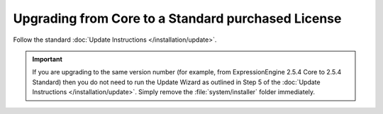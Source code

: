 Upgrading from Core to a Standard purchased License
===================================================

Follow the standard :doc:`Update Instructions </installation/update>`.

.. important:: If you are upgrading to the same version number (for
   example, from ExpressionEngine 2.5.4 Core to 2.5.4 Standard)
   then you do not need to run the Update Wizard as outlined in Step 5 of
   the :doc:`Update Instructions </installation/update>`. Simply remove
   the :file:`system/installer` folder immediately.

